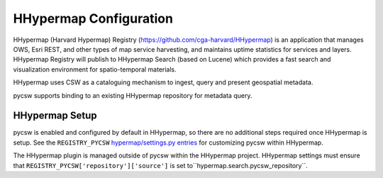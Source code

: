 .. _hhypermap:

HHypermap Configuration
=======================

HHypermap (Harvard Hypermap) Registry (https://github.com/cga-harvard/HHypermap) is an application that manages OWS, Esri REST, and other types of map service harvesting, and maintains uptime statistics for services and layers. HHypermap Registry will publish to HHypermap Search (based on Lucene) which provides a fast search and visualization environment for spatio-temporal materials.

HHypermap uses CSW as a cataloguing mechanism to ingest, query and present geospatial metadata.

pycsw supports binding to an existing HHypermap repository for metadata query.

HHypermap Setup
---------------

pycsw is enabled and configured by default in HHypermap, so there are no additional steps required once HHypermap is setup.  See the ``REGISTRY_PYCSW`` `hypermap/settings.py entries`_ for customizing pycsw within HHypermap.

The HHypermap plugin is managed outside of pycsw within the HHypermap project.  HHypermap settings must ensure that ``REGISTRY_PYCSW['repository']['source']`` is set to``hypermap.search.pycsw_repository``.

.. _`hypermap/settings.py entries`: https://github.com/cga-harvard/HHypermap/blob/master/hypermap/settings.py
